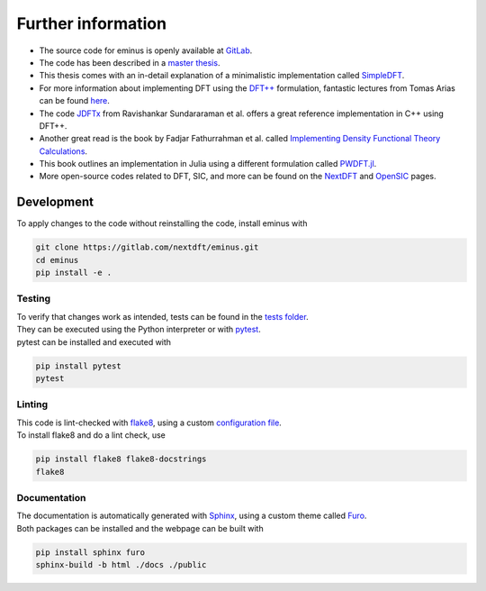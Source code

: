 .. _further:

Further information
*******************

- The source code for eminus is openly available at `GitLab <https://gitlab.com/nextdft/eminus>`_.
- The code has been described in a `master thesis <https://www.researchgate.net/publication/356537762_Domain-averaged_Fermi_holes_A_self-interaction_correction_perspective>`_.
- This thesis comes with an in-detail explanation of a minimalistic implementation called `SimpleDFT <https://gitlab.com/nextdft/simpledft>`_.
- For more information about implementing DFT using the `DFT++ <https://arxiv.org/abs/cond-mat/9909130>`_ formulation, fantastic lectures from Tomas Arias can be found `here <https://jdftx.org/PracticalDFT.html>`_.
- The code `JDFTx <https://jdftx.org/index.html>`_ from Ravishankar Sundararaman et al. offers a great reference implementation in C++ using DFT++.
- Another great read is the book by Fadjar Fathurrahman et al. called `Implementing Density Functional Theory Calculations <https://github.com/f-fathurrahman/ImplementingDFT>`_.
- This book outlines an implementation in Julia using a different formulation called `PWDFT.jl <https://github.com/f-fathurrahman/PWDFT.jl>`_.
- More open-source codes related to DFT, SIC, and more can be found on the `NextDFT <https://nextdft.gitlab.io/nextdft/>`_ and `OpenSIC <https://opensic.gitlab.io/opensic/>`_ pages.

Development
===========

To apply changes to the code without reinstalling the code, install eminus with

.. code-block:: bash

   git clone https://gitlab.com/nextdft/eminus.git
   cd eminus
   pip install -e .

Testing
-------

| To verify that changes work as intended, tests can be found in the `tests folder <https://gitlab.com/nextdft/eminus/-/tree/master/tests>`_.
| They can be executed using the Python interpreter or with `pytest <https://docs.pytest.org/>`_.
| pytest can be installed and executed with

.. code-block:: bash

   pip install pytest
   pytest

Linting
-------

| This code is lint-checked with `flake8 <https://flake8.pycqa.org/>`_, using a custom `configuration file <https://gitlab.com/nextdft/eminus/-/tree/master/.flake8>`_.
| To install flake8 and do a lint check, use

.. code-block:: bash

   pip install flake8 flake8-docstrings
   flake8

Documentation
-------------
| The documentation is automatically generated with `Sphinx <https://www.sphinx-doc.org/>`_, using a custom theme called `Furo <https://pradyunsg.me/furo/>`_.
| Both packages can be installed and the webpage can be built with

.. code-block:: bash

   pip install sphinx furo
   sphinx-build -b html ./docs ./public

